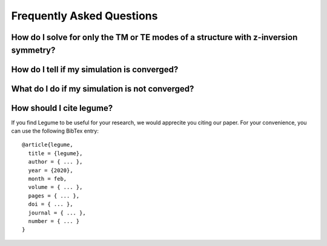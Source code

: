 Frequently Asked Questions
==========================

How do I solve for only the TM or TE modes of a structure with z-inversion symmetry?
------------------------------------------------------------------------------------



How do I tell if my simulation is converged?
--------------------------------------------



What do I do if my simulation is not converged?
-----------------------------------------------



How should I cite legume?
-------------------------

If you find Legume to be useful for your research, we would apprecite you citing our paper. For your convenience, you can use the following BibTex entry::

    @article{legume,
      title = {legume},
      author = { ... },
      year = {2020},
      month = feb,
      volume = { ... },
      pages = { ... },
      doi = { ... },
      journal = { ... },
      number = { ... }
    }
